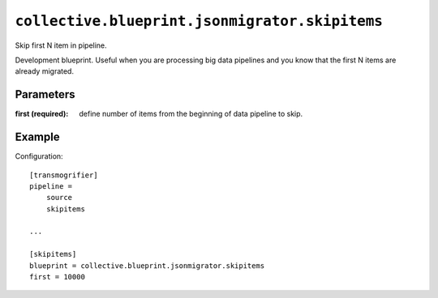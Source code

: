 ``collective.blueprint.jsonmigrator.skipitems``
===============================================

Skip first N item in pipeline.

Development blueprint. Useful when you are processing big data pipelines and
you know that the first N items are already migrated.

Parameters
----------

:first (required): 
    define number of items from the beginning of data pipeline to skip.

Example
-------

Configuration::

    [transmogrifier]
    pipeline =
        source
        skipitems

    ...

    [skipitems]
    blueprint = collective.blueprint.jsonmigrator.skipitems
    first = 10000
